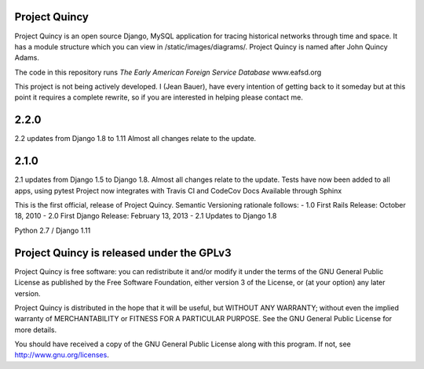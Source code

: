 Project Quincy
===============

.. sphinx-start-marker-do-not-remove

Project Quincy is an open source Django, MySQL application for tracing historical networks through time and space. It has a module structure which you can view in /static/images/diagrams/. Project Quincy is named after John Quincy Adams.

The code in this repository runs `The Early American Foreign Service Database` www.eafsd.org

This project is not being actively developed. I (Jean Bauer), have every intention of getting back to it someday but at this point it requires a complete rewrite, so if you are interested in helping please contact me.


2.2.0
======
2.2 updates from Django 1.8 to 1.11 Almost all changes relate to the update.

2.1.0
======
2.1 updates from Django 1.5 to Django 1.8. Almost all changes relate to the update.
Tests have now been added to all apps, using pytest
Project now integrates with Travis CI and CodeCov
Docs Available through Sphinx


This is the first official, release of Project Quincy. Semantic Versioning rationale follows: 
- 1.0 First Rails Release: October 18, 2010
- 2.0 First Django Release: February 13, 2013
- 2.1 Updates to Django 1.8

Python 2.7 / Django 1.11

.. image:: https://travis-ci.org/jabauer/ProjectQuincy.svg?branch=master
    :target: https://travis-ci.org/jabauer/ProjectQuincy
    :alt: Build status

.. image:: https://codecov.io/gh/jabauer/ProjectQuincy/branch/master/graph/badge.svg
    :target: https://codecov.io/gh/jabauer/ProjectQuincy/branch/master
    :alt: Code coverage


Project Quincy is released under the GPLv3
==========================================

Project Quincy is free software: you can redistribute it and/or modify
it under the terms of the GNU General Public License as published by
the Free Software Foundation, either version 3 of the License, or
(at your option) any later version.

   
Project Quincy is distributed in the hope that it will be useful,
but WITHOUT ANY WARRANTY; without even the implied warranty of
MERCHANTABILITY or FITNESS FOR A PARTICULAR PURPOSE.  See the
GNU General Public License for more details.

You should have received a copy of the GNU General Public License
along with this program.  If not, see http://www.gnu.org/licenses.
